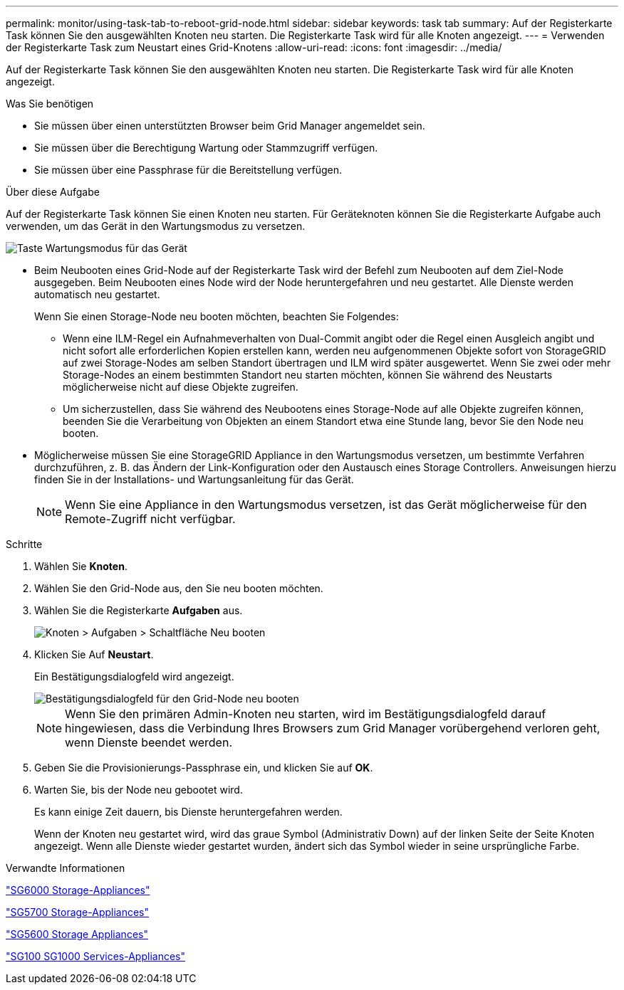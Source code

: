 ---
permalink: monitor/using-task-tab-to-reboot-grid-node.html 
sidebar: sidebar 
keywords: task tab 
summary: Auf der Registerkarte Task können Sie den ausgewählten Knoten neu starten. Die Registerkarte Task wird für alle Knoten angezeigt. 
---
= Verwenden der Registerkarte Task zum Neustart eines Grid-Knotens
:allow-uri-read: 
:icons: font
:imagesdir: ../media/


[role="lead"]
Auf der Registerkarte Task können Sie den ausgewählten Knoten neu starten. Die Registerkarte Task wird für alle Knoten angezeigt.

.Was Sie benötigen
* Sie müssen über einen unterstützten Browser beim Grid Manager angemeldet sein.
* Sie müssen über die Berechtigung Wartung oder Stammzugriff verfügen.
* Sie müssen über eine Passphrase für die Bereitstellung verfügen.


.Über diese Aufgabe
Auf der Registerkarte Task können Sie einen Knoten neu starten. Für Geräteknoten können Sie die Registerkarte Aufgabe auch verwenden, um das Gerät in den Wartungsmodus zu versetzen.

image::../media/maintenance_mode.png[Taste Wartungsmodus für das Gerät]

* Beim Neubooten eines Grid-Node auf der Registerkarte Task wird der Befehl zum Neubooten auf dem Ziel-Node ausgegeben. Beim Neubooten eines Node wird der Node heruntergefahren und neu gestartet. Alle Dienste werden automatisch neu gestartet.
+
Wenn Sie einen Storage-Node neu booten möchten, beachten Sie Folgendes:

+
** Wenn eine ILM-Regel ein Aufnahmeverhalten von Dual-Commit angibt oder die Regel einen Ausgleich angibt und nicht sofort alle erforderlichen Kopien erstellen kann, werden neu aufgenommenen Objekte sofort von StorageGRID auf zwei Storage-Nodes am selben Standort übertragen und ILM wird später ausgewertet. Wenn Sie zwei oder mehr Storage-Nodes an einem bestimmten Standort neu starten möchten, können Sie während des Neustarts möglicherweise nicht auf diese Objekte zugreifen.
** Um sicherzustellen, dass Sie während des Neubootens eines Storage-Node auf alle Objekte zugreifen können, beenden Sie die Verarbeitung von Objekten an einem Standort etwa eine Stunde lang, bevor Sie den Node neu booten.


* Möglicherweise müssen Sie eine StorageGRID Appliance in den Wartungsmodus versetzen, um bestimmte Verfahren durchzuführen, z. B. das Ändern der Link-Konfiguration oder den Austausch eines Storage Controllers. Anweisungen hierzu finden Sie in der Installations- und Wartungsanleitung für das Gerät.
+

NOTE: Wenn Sie eine Appliance in den Wartungsmodus versetzen, ist das Gerät möglicherweise für den Remote-Zugriff nicht verfügbar.



.Schritte
. Wählen Sie *Knoten*.
. Wählen Sie den Grid-Node aus, den Sie neu booten möchten.
. Wählen Sie die Registerkarte *Aufgaben* aus.
+
image::../media/nodes_tasks_reboot.gif[Knoten > Aufgaben > Schaltfläche Neu booten]

. Klicken Sie Auf *Neustart*.
+
Ein Bestätigungsdialogfeld wird angezeigt.

+
image::../media/reboot_node_confirmation.gif[Bestätigungsdialogfeld für den Grid-Node neu booten]

+

NOTE: Wenn Sie den primären Admin-Knoten neu starten, wird im Bestätigungsdialogfeld darauf hingewiesen, dass die Verbindung Ihres Browsers zum Grid Manager vorübergehend verloren geht, wenn Dienste beendet werden.

. Geben Sie die Provisionierungs-Passphrase ein, und klicken Sie auf *OK*.
. Warten Sie, bis der Node neu gebootet wird.
+
Es kann einige Zeit dauern, bis Dienste heruntergefahren werden.

+
Wenn der Knoten neu gestartet wird, wird das graue Symbol (Administrativ Down) auf der linken Seite der Seite Knoten angezeigt. Wenn alle Dienste wieder gestartet wurden, ändert sich das Symbol wieder in seine ursprüngliche Farbe.



.Verwandte Informationen
link:../sg6000/index.html["SG6000 Storage-Appliances"]

link:../sg5700/index.html["SG5700 Storage-Appliances"]

link:../sg5600/index.html["SG5600 Storage Appliances"]

link:../sg100-1000/index.html["SG100  SG1000 Services-Appliances"]
